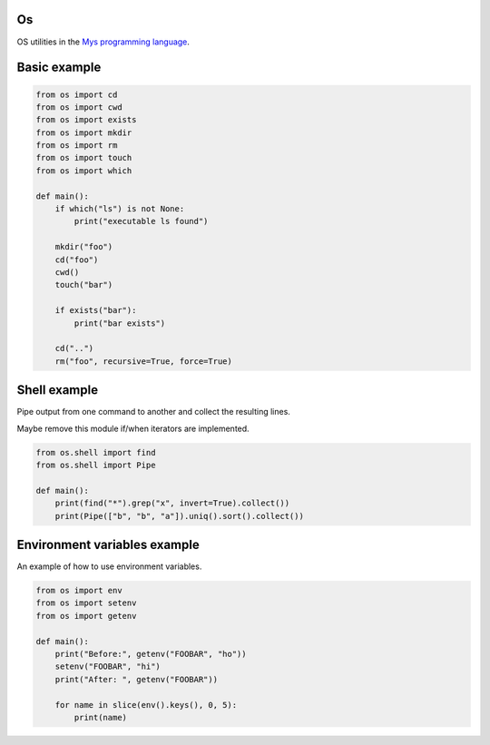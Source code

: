 Os
==

OS utilities in the `Mys programming language`_.

Basic example
=============

.. code-block:: python

   from os import cd
   from os import cwd
   from os import exists
   from os import mkdir
   from os import rm
   from os import touch
   from os import which

   def main():
       if which("ls") is not None:
           print("executable ls found")

       mkdir("foo")
       cd("foo")
       cwd()
       touch("bar")

       if exists("bar"):
           print("bar exists")

       cd("..")
       rm("foo", recursive=True, force=True)

Shell example
=============

Pipe output from one command to another and collect the resulting
lines.

Maybe remove this module if/when iterators are implemented.

.. code-block:: python

   from os.shell import find
   from os.shell import Pipe

   def main():
       print(find("*").grep("x", invert=True).collect())
       print(Pipe(["b", "b", "a"]).uniq().sort().collect())

Environment variables example
=============================

An example of how to use environment variables.

.. code-block:: python

   from os import env
   from os import setenv
   from os import getenv

   def main():
       print("Before:", getenv("FOOBAR", "ho"))
       setenv("FOOBAR", "hi")
       print("After: ", getenv("FOOBAR"))

       for name in slice(env().keys(), 0, 5):
           print(name)

.. _Mys programming language: https://github.com/mys-lang/mys
